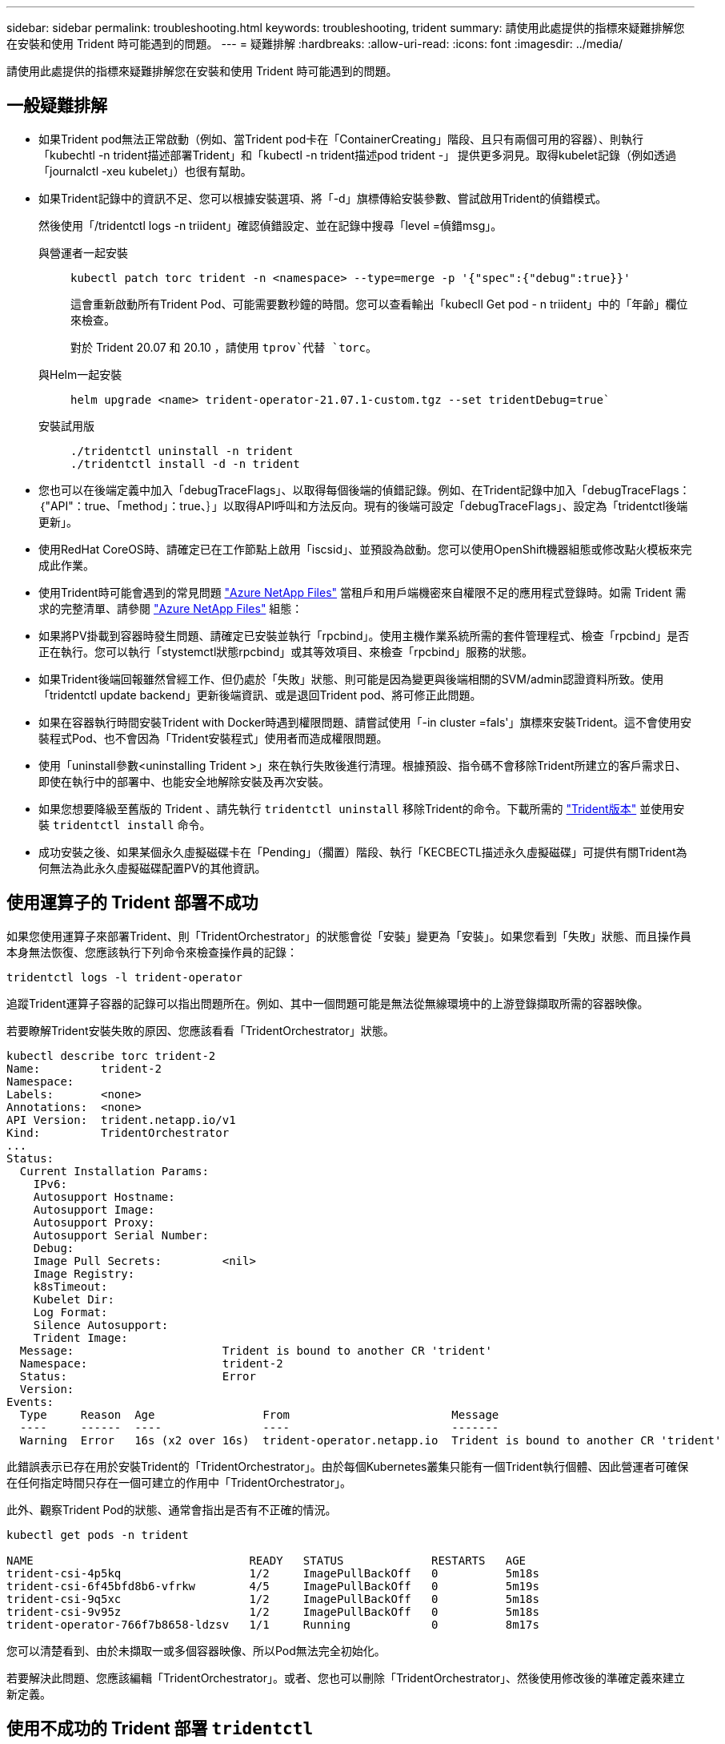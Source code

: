 ---
sidebar: sidebar 
permalink: troubleshooting.html 
keywords: troubleshooting, trident 
summary: 請使用此處提供的指標來疑難排解您在安裝和使用 Trident 時可能遇到的問題。 
---
= 疑難排解
:hardbreaks:
:allow-uri-read: 
:icons: font
:imagesdir: ../media/


[role="lead"]
請使用此處提供的指標來疑難排解您在安裝和使用 Trident 時可能遇到的問題。



== 一般疑難排解

* 如果Trident pod無法正常啟動（例如、當Trident pod卡在「ContainerCreating」階段、且只有兩個可用的容器）、則執行「kubechtl -n trident描述部署Trident」和「kubectl -n trident描述pod trident -」 提供更多洞見。取得kubelet記錄（例如透過「journalctl -xeu kubelet」）也很有幫助。
* 如果Trident記錄中的資訊不足、您可以根據安裝選項、將「-d」旗標傳給安裝參數、嘗試啟用Trident的偵錯模式。
+
然後使用「/tridentctl logs -n triident」確認偵錯設定、並在記錄中搜尋「level =偵錯msg」。

+
與營運者一起安裝::
+
--
[listing]
----
kubectl patch torc trident -n <namespace> --type=merge -p '{"spec":{"debug":true}}'
----
這會重新啟動所有Trident Pod、可能需要數秒鐘的時間。您可以查看輸出「kubecll Get pod - n triident」中的「年齡」欄位來檢查。

對於 Trident 20.07 和 20.10 ，請使用 `tprov`代替 `torc`。

--
與Helm一起安裝::
+
--
[listing]
----
helm upgrade <name> trident-operator-21.07.1-custom.tgz --set tridentDebug=true`
----
--
安裝試用版::
+
--
[listing]
----
./tridentctl uninstall -n trident
./tridentctl install -d -n trident
----
--


* 您也可以在後端定義中加入「debugTraceFlags」、以取得每個後端的偵錯記錄。例如、在Trident記錄中加入「debugTraceFlags：｛"API"：true、「method」：true、｝」以取得API呼叫和方法反向。現有的後端可設定「debugTraceFlags」、設定為「tridentctl後端更新」。
* 使用RedHat CoreOS時、請確定已在工作節點上啟用「iscsid」、並預設為啟動。您可以使用OpenShift機器組態或修改點火模板來完成此作業。
* 使用Trident時可能會遇到的常見問題 https://azure.microsoft.com/en-us/services/netapp/["Azure NetApp Files"] 當租戶和用戶端機密來自權限不足的應用程式登錄時。如需 Trident 需求的完整清單、請參閱 link:trident-use/anf.html["Azure NetApp Files"] 組態：
* 如果將PV掛載到容器時發生問題、請確定已安裝並執行「rpcbind」。使用主機作業系統所需的套件管理程式、檢查「rpcbind」是否正在執行。您可以執行「stystemctl狀態rpcbind」或其等效項目、來檢查「rpcbind」服務的狀態。
* 如果Trident後端回報雖然曾經工作、但仍處於「失敗」狀態、則可能是因為變更與後端相關的SVM/admin認證資料所致。使用「tridentctl update backend」更新後端資訊、或是退回Trident pod、將可修正此問題。
* 如果在容器執行時間安裝Trident with Docker時遇到權限問題、請嘗試使用「-in cluster =fals'」旗標來安裝Trident。這不會使用安裝程式Pod、也不會因為「Trident安裝程式」使用者而造成權限問題。
* 使用「uninstall參數<uninstalling Trident >」來在執行失敗後進行清理。根據預設、指令碼不會移除Trident所建立的客戶需求日、即使在執行中的部署中、也能安全地解除安裝及再次安裝。
* 如果您想要降級至舊版的 Trident 、請先執行 `tridentctl uninstall` 移除Trident的命令。下載所需的 https://github.com/NetApp/trident/releases["Trident版本"] 並使用安裝 `tridentctl install` 命令。
* 成功安裝之後、如果某個永久虛擬磁碟卡在「Pending」（擱置）階段、執行「KECBECTL描述永久虛擬磁碟」可提供有關Trident為何無法為此永久虛擬磁碟配置PV的其他資訊。




== 使用運算子的 Trident 部署不成功

如果您使用運算子來部署Trident、則「TridentOrchestrator」的狀態會從「安裝」變更為「安裝」。如果您看到「失敗」狀態、而且操作員本身無法恢復、您應該執行下列命令來檢查操作員的記錄：

[listing]
----
tridentctl logs -l trident-operator
----
追蹤Trident運算子容器的記錄可以指出問題所在。例如、其中一個問題可能是無法從無線環境中的上游登錄擷取所需的容器映像。

若要瞭解Trident安裝失敗的原因、您應該看看「TridentOrchestrator」狀態。

[listing]
----
kubectl describe torc trident-2
Name:         trident-2
Namespace:
Labels:       <none>
Annotations:  <none>
API Version:  trident.netapp.io/v1
Kind:         TridentOrchestrator
...
Status:
  Current Installation Params:
    IPv6:
    Autosupport Hostname:
    Autosupport Image:
    Autosupport Proxy:
    Autosupport Serial Number:
    Debug:
    Image Pull Secrets:         <nil>
    Image Registry:
    k8sTimeout:
    Kubelet Dir:
    Log Format:
    Silence Autosupport:
    Trident Image:
  Message:                      Trident is bound to another CR 'trident'
  Namespace:                    trident-2
  Status:                       Error
  Version:
Events:
  Type     Reason  Age                From                        Message
  ----     ------  ----               ----                        -------
  Warning  Error   16s (x2 over 16s)  trident-operator.netapp.io  Trident is bound to another CR 'trident'
----
此錯誤表示已存在用於安裝Trident的「TridentOrchestrator」。由於每個Kubernetes叢集只能有一個Trident執行個體、因此營運者可確保在任何指定時間只存在一個可建立的作用中「TridentOrchestrator」。

此外、觀察Trident Pod的狀態、通常會指出是否有不正確的情況。

[listing]
----
kubectl get pods -n trident

NAME                                READY   STATUS             RESTARTS   AGE
trident-csi-4p5kq                   1/2     ImagePullBackOff   0          5m18s
trident-csi-6f45bfd8b6-vfrkw        4/5     ImagePullBackOff   0          5m19s
trident-csi-9q5xc                   1/2     ImagePullBackOff   0          5m18s
trident-csi-9v95z                   1/2     ImagePullBackOff   0          5m18s
trident-operator-766f7b8658-ldzsv   1/1     Running            0          8m17s
----
您可以清楚看到、由於未擷取一或多個容器映像、所以Pod無法完全初始化。

若要解決此問題、您應該編輯「TridentOrchestrator」。或者、您也可以刪除「TridentOrchestrator」、然後使用修改後的準確定義來建立新定義。



== 使用不成功的 Trident 部署 `tridentctl`

為了協助您找出問題所在、您可以使用「-d'」引數再次執行安裝程式、這會開啟偵錯模式、並協助您瞭解問題所在：

[listing]
----
./tridentctl install -n trident -d
----
在解決此問題之後、您可以依照下列步驟清理安裝、然後再次執行「tridentctl install」命令：

[listing]
----
./tridentctl uninstall -n trident
INFO Deleted Trident deployment.
INFO Deleted cluster role binding.
INFO Deleted cluster role.
INFO Deleted service account.
INFO Removed Trident user from security context constraint.
INFO Trident uninstallation succeeded.
----


== 完全移除 Trident 和客戶需求日

您可以完全移除 Trident 和所有建立的客戶需求日、以及相關的自訂資源。


WARNING: 此動作無法復原。除非您想要全新安裝 Trident 、否則請勿這麼做。若要在不移除客戶需求日的情況下解除安裝 Trident link:trident-managing-k8s/uninstall-trident.html["解除安裝Trident"]、請參閱。

[role="tabbed-block"]
====
.Trident運算子
--
若要解除安裝 Trident 、並使用 Trident 操作員完全移除客戶需求日：

[listing]
----
kubectl patch torc <trident-orchestrator-name> --type=merge -p '{"spec":{"wipeout":["crds"],"uninstall":true}}'
----
--
.掌舵
--
若要解除安裝 Trident 並使用 Helm 完全移除客戶需求日：

[listing]
----
kubectl patch torc trident --type=merge -p '{"spec":{"wipeout":["crds"],"uninstall":true}}'
----
--
.<code>tridentctl</code>
--
若要在使用解除安裝 Trident 後完全移除客戶需求日、請執行以下步驟 `tridentctl`

[listing]
----
tridentctl obliviate crd
----
--
====


== 在 Kubernetes 1.26 上使用 rwx 原始區塊命名空間時、 NVMe 節點非分段失敗

如果您執行的是 Kubernetes 1.26 、則當使用含 rwx 原始區塊命名空間的 NVMe / TCP 時、節點解除暫存可能會失敗。下列案例提供故障的因應措施。或者、您也可以將 Kubernetes 升級至 1.27 。



=== 已刪除命名空間和 Pod

請考慮將 Trident 託管命名空間（ NVMe 持續磁碟區）附加至 Pod 的案例。如果您直接從 ONTAP 後端刪除命名空間、則在嘗試刪除 Pod 之後、取消暫存程序會卡住。此案例不會影響 Kubernetes 叢集或其他功能。

.因應措施
從個別節點上卸載持續磁碟區（對應於該命名空間）、然後將其刪除。



=== 封鎖 dataLIFs

 If you block (or bring down) all the dataLIFs of the NVMe Trident backend, the unstaging process gets stuck when you attempt to delete the pod. In this scenario, you cannot run any NVMe CLI commands on the Kubernetes node.
.因應措施
開啟 dataLIFS 以還原完整功能。



=== 刪除命名空間對應

 If you remove the `hostNQN` of the worker node from the corresponding subsystem, the unstaging process gets stuck when you attempt to delete the pod. In this scenario, you cannot run any NVMe CLI commands on the Kubernetes node.
.因應措施
新增 `hostNQN` 返回子系統。
